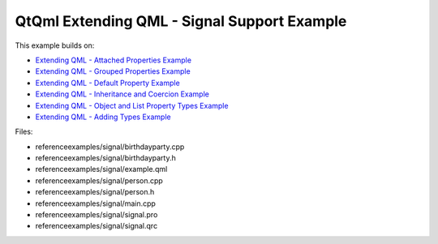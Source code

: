 .. _sdk_qtqml_extending_qml_-_signal_support_example:
QtQml Extending QML - Signal Support Example
============================================



This example builds on:

-  `Extending QML - Attached Properties
   Example </sdk/apps/qml/QtQml/referenceexamples-attached/>`_ 
-  `Extending QML - Grouped Properties
   Example </sdk/apps/qml/QtQml/referenceexamples-grouped/>`_ 
-  `Extending QML - Default Property
   Example </sdk/apps/qml/QtQml/referenceexamples-default/>`_ 
-  `Extending QML - Inheritance and Coercion
   Example </sdk/apps/qml/QtQml/referenceexamples-coercion/>`_ 
-  `Extending QML - Object and List Property Types
   Example </sdk/apps/qml/QtQml/referenceexamples-properties/>`_ 
-  `Extending QML - Adding Types
   Example </sdk/apps/qml/QtQml/referenceexamples-adding/>`_ 

Files:

-  referenceexamples/signal/birthdayparty.cpp
-  referenceexamples/signal/birthdayparty.h
-  referenceexamples/signal/example.qml
-  referenceexamples/signal/person.cpp
-  referenceexamples/signal/person.h
-  referenceexamples/signal/main.cpp
-  referenceexamples/signal/signal.pro
-  referenceexamples/signal/signal.qrc

